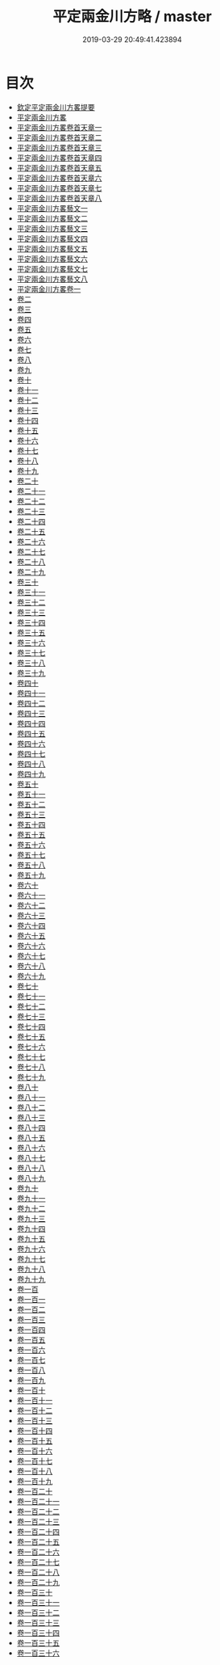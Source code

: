 #+TITLE: 平定兩金川方略 / master
#+DATE: 2019-03-29 20:49:41.423894
* 目次
 - [[file:KR2c0013_000.txt::000-1a][欽定平定兩金川方畧提要]]
 - [[file:KR2c0013_000.txt::000-4a][平定兩金川方畧]]
 - [[file:KR2c0013_001.txt::001-1a][平定兩金川方畧卷首天章一]]
 - [[file:KR2c0013_002.txt::002-1a][平定兩金川方畧卷首天章二]]
 - [[file:KR2c0013_003.txt::003-1a][平定兩金川方畧卷首天章三]]
 - [[file:KR2c0013_004.txt::004-1a][平定兩金川方畧卷首天章四]]
 - [[file:KR2c0013_005.txt::005-1a][平定兩金川方畧卷首天章五]]
 - [[file:KR2c0013_006.txt::006-1a][平定兩金川方畧卷首天章六]]
 - [[file:KR2c0013_007.txt::007-1a][平定兩金川方畧卷首天章七]]
 - [[file:KR2c0013_008.txt::008-1a][平定兩金川方畧卷首天章八]]
 - [[file:KR2c0013_008.txt::008-27a][平定兩金川方畧藝文一]]
 - [[file:KR2c0013_008.txt::008-70a][平定兩金川方畧藝文二]]
 - [[file:KR2c0013_008.txt::008-106a][平定兩金川方畧藝文三]]
 - [[file:KR2c0013_008.txt::008-133a][平定兩金川方畧藝文四]]
 - [[file:KR2c0013_008.txt::008-156a][平定兩金川方畧藝文五]]
 - [[file:KR2c0013_008.txt::008-184a][平定兩金川方畧藝文六]]
 - [[file:KR2c0013_008.txt::008-205a][平定兩金川方畧藝文七]]
 - [[file:KR2c0013_008.txt::008-231a][平定兩金川方畧藝文八]]
 - [[file:KR2c0013_009.txt::009-1a][平定兩金川方畧卷一]]
 - [[file:KR2c0013_010.txt::010-1a][卷二]]
 - [[file:KR2c0013_011.txt::011-1a][卷三]]
 - [[file:KR2c0013_012.txt::012-1a][卷四]]
 - [[file:KR2c0013_013.txt::013-1a][卷五]]
 - [[file:KR2c0013_014.txt::014-1a][卷六]]
 - [[file:KR2c0013_015.txt::015-1a][卷七]]
 - [[file:KR2c0013_016.txt::016-1a][卷八]]
 - [[file:KR2c0013_017.txt::017-1a][卷九]]
 - [[file:KR2c0013_018.txt::018-1a][卷十]]
 - [[file:KR2c0013_019.txt::019-1a][卷十一]]
 - [[file:KR2c0013_020.txt::020-1a][卷十二]]
 - [[file:KR2c0013_021.txt::021-1a][卷十三]]
 - [[file:KR2c0013_022.txt::022-1a][卷十四]]
 - [[file:KR2c0013_023.txt::023-1a][卷十五]]
 - [[file:KR2c0013_024.txt::024-1a][卷十六]]
 - [[file:KR2c0013_025.txt::025-1a][卷十七]]
 - [[file:KR2c0013_026.txt::026-1a][卷十八]]
 - [[file:KR2c0013_027.txt::027-1a][卷十九]]
 - [[file:KR2c0013_028.txt::028-1a][卷二十]]
 - [[file:KR2c0013_029.txt::029-1a][卷二十一]]
 - [[file:KR2c0013_030.txt::030-1a][卷二十二]]
 - [[file:KR2c0013_031.txt::031-1a][卷二十三]]
 - [[file:KR2c0013_032.txt::032-1a][卷二十四]]
 - [[file:KR2c0013_033.txt::033-1a][卷二十五]]
 - [[file:KR2c0013_034.txt::034-1a][卷二十六]]
 - [[file:KR2c0013_035.txt::035-1a][卷二十七]]
 - [[file:KR2c0013_036.txt::036-1a][卷二十八]]
 - [[file:KR2c0013_037.txt::037-1a][卷二十九]]
 - [[file:KR2c0013_038.txt::038-1a][卷三十]]
 - [[file:KR2c0013_039.txt::039-1a][卷三十一]]
 - [[file:KR2c0013_040.txt::040-1a][卷三十二]]
 - [[file:KR2c0013_041.txt::041-1a][卷三十三]]
 - [[file:KR2c0013_042.txt::042-1a][卷三十四]]
 - [[file:KR2c0013_043.txt::043-1a][卷三十五]]
 - [[file:KR2c0013_044.txt::044-1a][卷三十六]]
 - [[file:KR2c0013_045.txt::045-1a][卷三十七]]
 - [[file:KR2c0013_046.txt::046-1a][卷三十八]]
 - [[file:KR2c0013_047.txt::047-1a][卷三十九]]
 - [[file:KR2c0013_048.txt::048-1a][卷四十]]
 - [[file:KR2c0013_049.txt::049-1a][卷四十一]]
 - [[file:KR2c0013_050.txt::050-1a][卷四十二]]
 - [[file:KR2c0013_051.txt::051-1a][卷四十三]]
 - [[file:KR2c0013_052.txt::052-1a][卷四十四]]
 - [[file:KR2c0013_053.txt::053-1a][卷四十五]]
 - [[file:KR2c0013_054.txt::054-1a][卷四十六]]
 - [[file:KR2c0013_055.txt::055-1a][卷四十七]]
 - [[file:KR2c0013_056.txt::056-1a][卷四十八]]
 - [[file:KR2c0013_057.txt::057-1a][卷四十九]]
 - [[file:KR2c0013_058.txt::058-1a][卷五十]]
 - [[file:KR2c0013_059.txt::059-1a][卷五十一]]
 - [[file:KR2c0013_060.txt::060-1a][卷五十二]]
 - [[file:KR2c0013_061.txt::061-1a][卷五十三]]
 - [[file:KR2c0013_062.txt::062-1a][卷五十四]]
 - [[file:KR2c0013_063.txt::063-1a][卷五十五]]
 - [[file:KR2c0013_064.txt::064-1a][卷五十六]]
 - [[file:KR2c0013_065.txt::065-1a][卷五十七]]
 - [[file:KR2c0013_066.txt::066-1a][卷五十八]]
 - [[file:KR2c0013_067.txt::067-1a][卷五十九]]
 - [[file:KR2c0013_068.txt::068-1a][卷六十]]
 - [[file:KR2c0013_069.txt::069-1a][卷六十一]]
 - [[file:KR2c0013_070.txt::070-1a][卷六十二]]
 - [[file:KR2c0013_071.txt::071-1a][卷六十三]]
 - [[file:KR2c0013_072.txt::072-1a][卷六十四]]
 - [[file:KR2c0013_073.txt::073-1a][卷六十五]]
 - [[file:KR2c0013_074.txt::074-1a][卷六十六]]
 - [[file:KR2c0013_075.txt::075-1a][卷六十七]]
 - [[file:KR2c0013_076.txt::076-1a][卷六十八]]
 - [[file:KR2c0013_077.txt::077-1a][卷六十九]]
 - [[file:KR2c0013_078.txt::078-1a][卷七十]]
 - [[file:KR2c0013_079.txt::079-1a][卷七十一]]
 - [[file:KR2c0013_080.txt::080-1a][卷七十二]]
 - [[file:KR2c0013_081.txt::081-1a][卷七十三]]
 - [[file:KR2c0013_082.txt::082-1a][卷七十四]]
 - [[file:KR2c0013_083.txt::083-1a][卷七十五]]
 - [[file:KR2c0013_084.txt::084-1a][卷七十六]]
 - [[file:KR2c0013_085.txt::085-1a][卷七十七]]
 - [[file:KR2c0013_086.txt::086-1a][卷七十八]]
 - [[file:KR2c0013_087.txt::087-1a][卷七十九]]
 - [[file:KR2c0013_088.txt::088-1a][卷八十]]
 - [[file:KR2c0013_089.txt::089-1a][卷八十一]]
 - [[file:KR2c0013_090.txt::090-1a][卷八十二]]
 - [[file:KR2c0013_091.txt::091-1a][卷八十三]]
 - [[file:KR2c0013_092.txt::092-1a][卷八十四]]
 - [[file:KR2c0013_093.txt::093-1a][卷八十五]]
 - [[file:KR2c0013_094.txt::094-1a][卷八十六]]
 - [[file:KR2c0013_095.txt::095-1a][卷八十七]]
 - [[file:KR2c0013_096.txt::096-1a][卷八十八]]
 - [[file:KR2c0013_097.txt::097-1a][卷八十九]]
 - [[file:KR2c0013_098.txt::098-1a][卷九十]]
 - [[file:KR2c0013_099.txt::099-1a][卷九十一]]
 - [[file:KR2c0013_100.txt::100-1a][卷九十二]]
 - [[file:KR2c0013_101.txt::101-1a][卷九十三]]
 - [[file:KR2c0013_102.txt::102-1a][卷九十四]]
 - [[file:KR2c0013_103.txt::103-1a][卷九十五]]
 - [[file:KR2c0013_104.txt::104-1a][卷九十六]]
 - [[file:KR2c0013_105.txt::105-1a][卷九十七]]
 - [[file:KR2c0013_106.txt::106-1a][卷九十八]]
 - [[file:KR2c0013_107.txt::107-1a][卷九十九]]
 - [[file:KR2c0013_108.txt::108-1a][卷一百]]
 - [[file:KR2c0013_109.txt::109-1a][卷一百一]]
 - [[file:KR2c0013_110.txt::110-1a][卷一百二]]
 - [[file:KR2c0013_111.txt::111-1a][卷一百三]]
 - [[file:KR2c0013_112.txt::112-1a][卷一百四]]
 - [[file:KR2c0013_113.txt::113-1a][卷一百五]]
 - [[file:KR2c0013_114.txt::114-1a][卷一百六]]
 - [[file:KR2c0013_115.txt::115-1a][卷一百七]]
 - [[file:KR2c0013_116.txt::116-1a][卷一百八]]
 - [[file:KR2c0013_117.txt::117-1a][卷一百九]]
 - [[file:KR2c0013_118.txt::118-1a][卷一百十]]
 - [[file:KR2c0013_119.txt::119-1a][卷一百十一]]
 - [[file:KR2c0013_120.txt::120-1a][卷一百十二]]
 - [[file:KR2c0013_121.txt::121-1a][卷一百十三]]
 - [[file:KR2c0013_122.txt::122-1a][卷一百十四]]
 - [[file:KR2c0013_123.txt::123-1a][卷一百十五]]
 - [[file:KR2c0013_124.txt::124-1a][卷一百十六]]
 - [[file:KR2c0013_125.txt::125-1a][卷一百十七]]
 - [[file:KR2c0013_126.txt::126-1a][卷一百十八]]
 - [[file:KR2c0013_127.txt::127-1a][卷一百十九]]
 - [[file:KR2c0013_128.txt::128-1a][卷一百二十]]
 - [[file:KR2c0013_129.txt::129-1a][卷一百二十一]]
 - [[file:KR2c0013_130.txt::130-1a][卷一百二十二]]
 - [[file:KR2c0013_131.txt::131-1a][卷一百二十三]]
 - [[file:KR2c0013_132.txt::132-1a][卷一百二十四]]
 - [[file:KR2c0013_133.txt::133-1a][卷一百二十五]]
 - [[file:KR2c0013_134.txt::134-1a][卷一百二十六]]
 - [[file:KR2c0013_135.txt::135-1a][卷一百二十七]]
 - [[file:KR2c0013_136.txt::136-1a][卷一百二十八]]
 - [[file:KR2c0013_137.txt::137-1a][卷一百二十九]]
 - [[file:KR2c0013_138.txt::138-1a][卷一百三十]]
 - [[file:KR2c0013_139.txt::139-1a][卷一百三十一]]
 - [[file:KR2c0013_140.txt::140-1a][卷一百三十二]]
 - [[file:KR2c0013_141.txt::141-1a][卷一百三十三]]
 - [[file:KR2c0013_142.txt::142-1a][卷一百三十四]]
 - [[file:KR2c0013_143.txt::143-1a][卷一百三十五]]
 - [[file:KR2c0013_144.txt::144-1a][卷一百三十六]]
